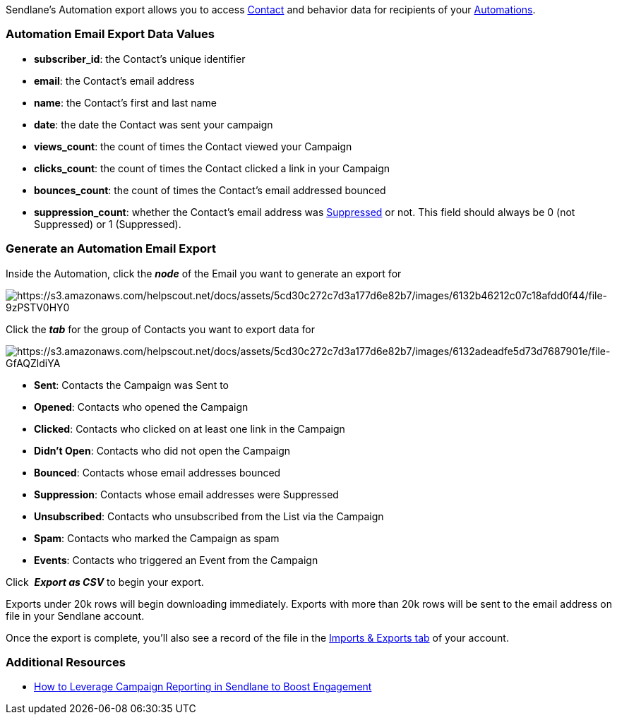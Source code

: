 Sendlane's Automation export allows you to access
https://help.sendlane.com/article/188-contacts[Contact] and behavior
data for recipients of your
https://help.sendlane.com/article/73-automations[Automations]. 

[[values]]
=== Automation Email Export Data Values

* *subscriber_id*: the Contact's unique identifier
* *email*: the Contact's email address
* *name*: the Contact's first and last name
* *date*: the date the Contact was sent your campaign
* *views_count*: the count of times the Contact viewed your Campaign
* *clicks_count*: the count of times the Contact clicked a link in your
Campaign
* *bounces_count*: the count of times the Contact's email addressed
bounced
* *suppression_count*: whether the Contact's email address was
https://help.sendlane.com/article/135-suppression[Suppressed] or not.
This field should always be 0 (not Suppressed) or 1 (Suppressed).

[[generate]]
=== Generate an Automation Email Export

Inside the Automation, click the *_node_* of the Email you want to
generate an export for

image:https://s3.amazonaws.com/helpscout.net/docs/assets/5cd30c272c7d3a177d6e82b7/images/6132b46212c07c18afdd0f44/file-9zPSTV0HY0.png[https://s3.amazonaws.com/helpscout.net/docs/assets/5cd30c272c7d3a177d6e82b7/images/6132b46212c07c18afdd0f44/file-9zPSTV0HY0]

Click the *_tab_* for the group of Contacts you want to export data for

image:https://s3.amazonaws.com/helpscout.net/docs/assets/5cd30c272c7d3a177d6e82b7/images/6132adeadfe5d73d7687901e/file-GfAQZldiYA.png[https://s3.amazonaws.com/helpscout.net/docs/assets/5cd30c272c7d3a177d6e82b7/images/6132adeadfe5d73d7687901e/file-GfAQZldiYA]

* *Sent*: Contacts the Campaign was Sent to
* *Opened*: Contacts who opened the Campaign
* *Clicked*: Contacts who clicked on at least one link in the Campaign
* *Didn't Open*: Contacts who did not open the Campaign
* *Bounced*: Contacts whose email addresses bounced
* *Suppression*: Contacts whose email addresses were Suppressed
* *Unsubscribed*: Contacts who unsubscribed from the List via the
Campaign
* *Spam*: Contacts who marked the Campaign as spam
* *Events*: Contacts who triggered an Event from the Campaign

Click  *_Export as CSV_* to begin your export.

Exports under 20k rows will begin downloading immediately. Exports with
more than 20k rows will be sent to the email address on file in your
Sendlane account.

Once the export is complete, you'll also see a record of the file in the
https://help.sendlane.com/article/387-import-exports[Imports & Exports
tab] of your account.

[[resources]]
=== Additional Resources

* https://www.sendlane.com/blog/how-to-leverage-campaign-reporting-in-sendlane-to-boost-engagement[How
to Leverage Campaign Reporting in Sendlane to Boost Engagement]
